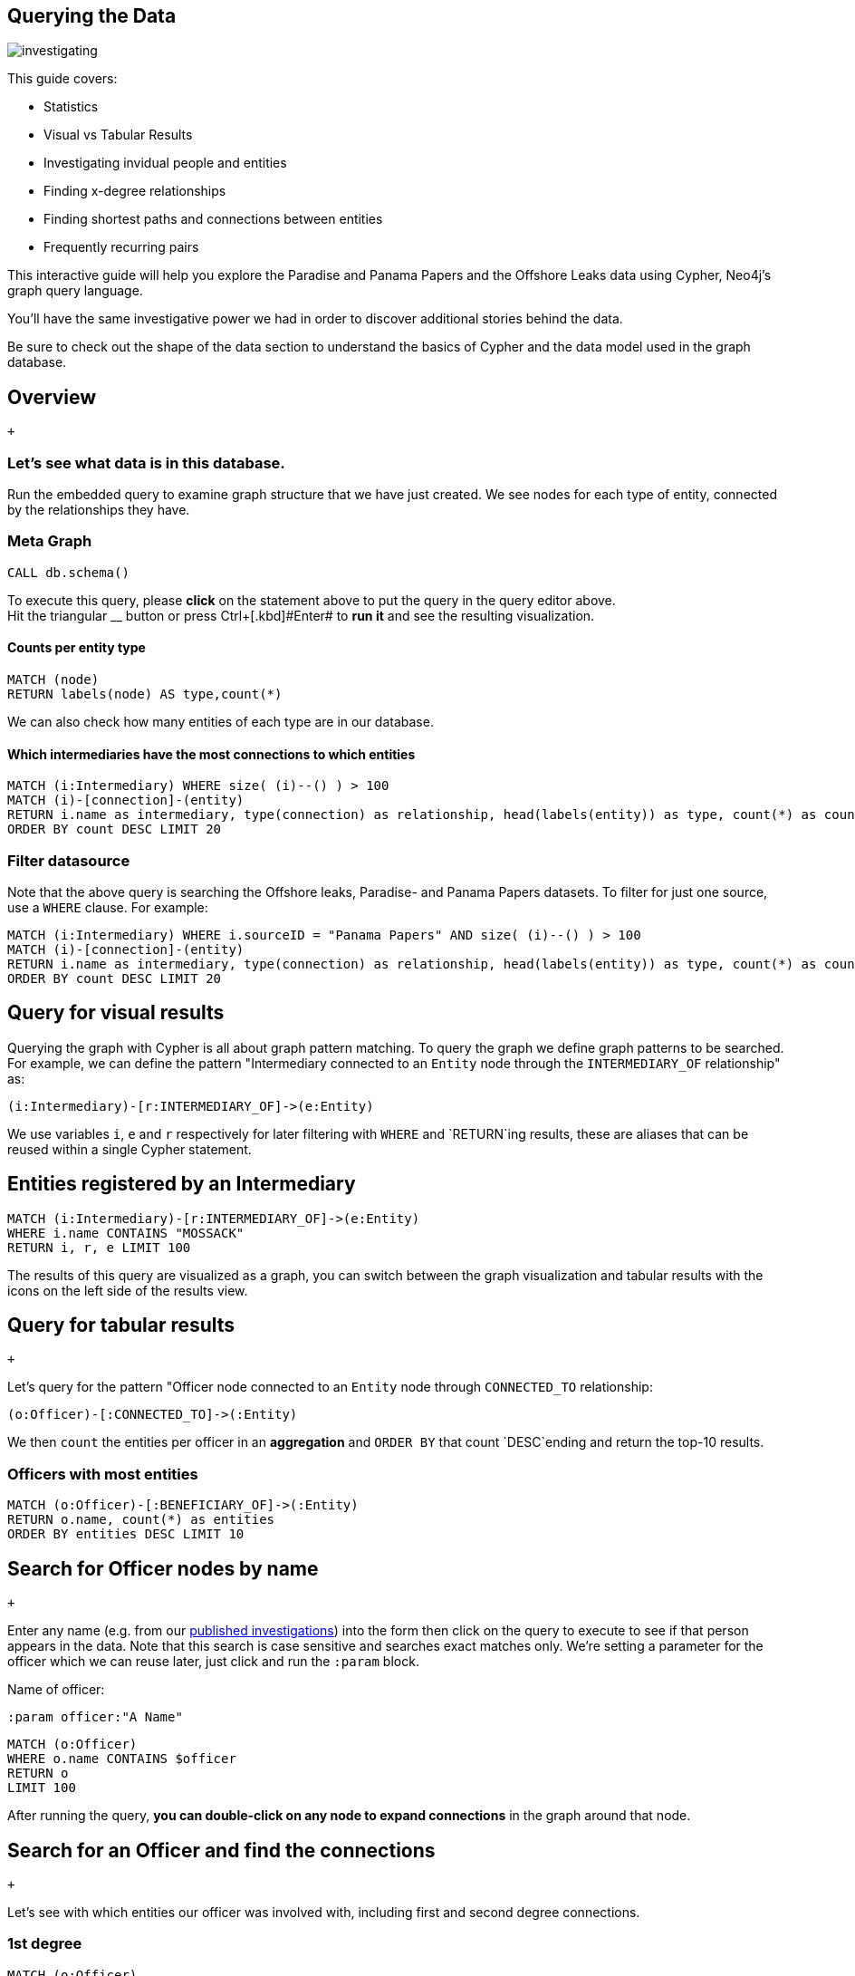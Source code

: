 == Querying the Data

image:https://offshoreleaks-data.icij.org/offshoreleaks/neo4j/guide/img/datamodel_med.png[investigating]

This guide covers:

* Statistics
* Visual vs Tabular Results
* Investigating invidual people and entities
* Finding x-degree relationships
* Finding shortest paths and connections between entities
* Frequently recurring pairs

This interactive guide will help you explore the Paradise and Panama
Papers and the Offshore Leaks data using Cypher, Neo4j’s graph query
language.

You’ll have the same investigative power we had in order to discover
additional stories behind the data.

Be sure to check out the shape of the data section to understand the
basics of Cypher and the data model used in the graph database.

== Overview

 +

=== Let’s see what data is in this database.

Run the embedded query to examine graph structure that we have just
created. We see nodes for each type of entity, connected by the
relationships they have.

=== Meta Graph

[source,highlight,pre-scrollable,code,runnable,standalone-example,ng-binding]
----
CALL db.schema()
----

To execute this query, please *click* on the statement above to put the
query in the query editor above. +
Hit the triangular [.icon]#__# button or press
[.keyseq]#[.kbd]##Ctrl##+[.kbd]#Enter## to *run it* and see the
resulting visualization.

==== Counts per entity type

[source,highlight,pre-scrollable,code,runnable,standalone-example,ng-binding]
----
MATCH (node)
RETURN labels(node) AS type,count(*)
----

We can also check how many entities of each type are in our database.

==== Which intermediaries have the most connections to which entities

[source,highlight,pre-scrollable,code,runnable,standalone-example,ng-binding]
----
MATCH (i:Intermediary) WHERE size( (i)--() ) > 100
MATCH (i)-[connection]-(entity)
RETURN i.name as intermediary, type(connection) as relationship, head(labels(entity)) as type, count(*) as count
ORDER BY count DESC LIMIT 20
----

=== Filter datasource

Note that the above query is searching the Offshore leaks, Paradise- and
Panama Papers datasets. To filter for just one source, use a `WHERE`
clause. For example:

[source,highlight,pre-scrollable,code,runnable,standalone-example,ng-binding]
----
MATCH (i:Intermediary) WHERE i.sourceID = "Panama Papers" AND size( (i)--() ) > 100
MATCH (i)-[connection]-(entity)
RETURN i.name as intermediary, type(connection) as relationship, head(labels(entity)) as type, count(*) as count
ORDER BY count DESC LIMIT 20
----

== Query for visual results

Querying the graph with Cypher is all about graph pattern matching. To
query the graph we define graph patterns to be searched. For example, we
can define the pattern "Intermediary connected to an `Entity` node
through the `INTERMEDIARY_OF` relationship" as:

....
(i:Intermediary)-[r:INTERMEDIARY_OF]->(e:Entity)
....

We use variables `i`, `e` and `r` respectively for later filtering with
`WHERE` and `RETURN`ing results, these are aliases that can be reused
within a single Cypher statement.

== Entities registered by an Intermediary

[source,highlight,pre-scrollable,code,runnable,standalone-example,ng-binding]
----
MATCH (i:Intermediary)-[r:INTERMEDIARY_OF]->(e:Entity)
WHERE i.name CONTAINS "MOSSACK"
RETURN i, r, e LIMIT 100
----

The results of this query are visualized as a graph, you can switch
between the graph visualization and tabular results with the icons on
the left side of the results view.

== Query for tabular results

 +

Let's query for the pattern "Officer node connected to an `Entity` node
through `CONNECTED_TO` relationship:

....
(o:Officer)-[:CONNECTED_TO]->(:Entity)
....

We then `count` the entities per officer in an *aggregation* and
`ORDER BY` that count `DESC`ending and return the top-10 results.

=== Officers with most entities

[source,highlight,pre-scrollable,code,runnable,standalone-example,ng-binding]
----
MATCH (o:Officer)-[:BENEFICIARY_OF]->(:Entity)
RETURN o.name, count(*) as entities
ORDER BY entities DESC LIMIT 10
----

== Search for Officer nodes by name

 +

Enter any name (e.g. from our
https://www.icij.org/investigations/[published investigations]) into the
form then click on the query to execute to see if that person appears in
the data. Note that this search is case sensitive and searches exact
matches only. We're setting a parameter for the officer which we can
reuse later, just click and run the `:param` block.

Name of officer:

[source,highlight,pre-scrollable,code,runnable,standalone-example,ng-binding]
----
:param officer:"A Name"
----

[source,highlight,pre-scrollable,code,runnable,standalone-example,ng-binding]
----
MATCH (o:Officer)
WHERE o.name CONTAINS $officer
RETURN o
LIMIT 100
----

After running the query, *you can double-click on any node to expand
connections* in the graph around that node.

== Search for an Officer and find the connections

 +

Let’s see with which entities our officer was involved with, including
first and second degree connections.

=== 1st degree

[source,highlight,pre-scrollable,code,runnable,standalone-example,ng-binding]
----
MATCH (o:Officer)
WHERE o.name CONTAINS $officer
MATCH path = (o)-[r]->(:Entity)
RETURN path LIMIT 100
----

=== 2nd degree entities

[source,highlight,pre-scrollable,code,runnable,standalone-example,ng-binding]
----
MATCH (o:Officer) WHERE o.name CONTAINS $officer
MATCH path = (o)-[]->(:Entity)
      <-[]-(:Officer)-[]->(:Entity)
RETURN path LIMIT 100
----

== Find who is behind an Entity and the roles that they play

 +

Name of entity:

[source,highlight,pre-scrollable,code,runnable,standalone-example,ng-binding]
----
:param entity:"An Entity"
----

[source,highlight,pre-scrollable,code,runnable,standalone-example,ng-binding]
----
MATCH (e:Entity)-[r]-(o:Officer)
WHERE e.name CONTAINS $entity
RETURN *
LIMIT 100
----

== Joint involvement

 +

When investigating, it is very important to identify people that appear
to operate together. You can try to find if two officers appear
connected to the same entities recurrently by using this query. Note
that in this case, the first results show companies because companies
can also be officers of entities.

[source,highlight,pre-scrollable,code,runnable,standalone-example,ng-binding]
----
MATCH (o1:Officer)-[r1]->(e:Entity)<-[r2]-(o2:Officer)
USING JOIN ON e
WHERE id(o1) < id(o2) AND size( (o1)-->() ) > 10 AND size( (o2)-->() ) > 10
WITH o1,o2,count(*) as freq, collect(e)[0..10] as entities
WHERE freq > 10
WITH * ORDER BY freq DESC LIMIT 10
RETURN o1.name, o2.name, freq, [e IN entities | e.name]
----

We can attempt to remove companies from the results by filtering our
Officer names that contain strings commonly found in company names such
as "LLC", "Limited", "Ltd", etc:

[source,highlight,pre-scrollable,code,runnable,standalone-example,ng-binding]
----
MATCH (o1:Officer)-[r1]->(e:Entity)<-[r2]-(o2:Officer)
USING JOIN ON e
WHERE id(o1) < id(o2) AND NOT o1.name CONTAINS "LIMITED" AND NOT o1.name CONTAINS "Limited"
AND NOT o2.name CONTAINS "Limited" AND NOT o2.name CONTAINS "LIMITED"
AND size( (o1)-->() ) > 10 AND size( (o2)-->() ) > 10
WITH o1,o2,count(*) as freq, collect(e)[0..10] as entities
WHERE freq > 10
WITH * ORDER BY freq DESC LIMIT 10
RETURN o1.name, o2.name, freq, [e IN entities | e.name]
----

Lets visualize this graph with virtual relationships

[source,highlight,pre-scrollable,code,runnable,standalone-example,ng-binding]
----
MATCH (o1:Officer)-[r1]->(e:Entity)<-[r2]-(o2:Officer)
USING JOIN ON e
WHERE id(o1) < id(o2) AND NOT o1.name CONTAINS "LIMITED" AND NOT o1.name CONTAINS "Limited"
AND NOT o2.name CONTAINS "Limited" AND NOT o2.name CONTAINS "LIMITED"
AND size( (o1)-->() ) > 10 AND size( (o2)-->() ) > 10
WITH o1,o2,count(*) as freq, collect(e)[0..10] as entities
WHERE freq > 200
RETURN o1,o2,apoc.create.vRelationship(o1,'JOINT',{freq:freq,entities:[e IN entities| e.name]},o2)
----

== Shortest path between two people

 +

Name of the first officer: Name of the second officer:

[source,highlight,pre-scrollable,code,runnable,standalone-example,ng-binding]
----
MATCH (a:Officer),(b:Officer)
WHERE a.name CONTAINS 'Smith' AND b.name CONTAINS 'Grant'
WITH a,b LIMIT 20000
MATCH p=allShortestPaths((a)-[:OFFICER_OF|:INTERMEDIARY_OF|:REGISTERED_ADDRESS*..10]-(b))
RETURN p
LIMIT 50
----

== Query by address

 +

We can use Neo4j's string comparison functions to search for addresses
that contain cities and countries in which we are interested:

City: State/Country:

[source,highlight,pre-scrollable,code,runnable,standalone-example,ng-binding]
----
MATCH (a:Address)<-[:REGISTERED_ADDRESS]-(other)
WHERE a.address CONTAINS 'Barcelona' AND a.address CONTAINS 'Spain'
RETURN a, other
LIMIT 100
----

== Offshore entity juridictions by intermediary

 +

What are the most popular offshore jurisdictions for certain
intermediaries?

Name of the intermediary:

[source,highlight,pre-scrollable,code,runnable,standalone-example,ng-binding]
----
MATCH (i:Intermediary)-[:INTERMEDIARY_OF]->(e:Entity)
WHERE i.name CONTAINS 'MOSSACK'
RETURN e.jurisdiction_description AS jurisdiction, count(*) AS number
ORDER BY number DESC LIMIT 10
----

== Most popular offshore jurisdiction for people connected to a country

 +

What are the common offshore jurisdictions for officers with addresses
in a certain country?

Country code:

[source,highlight,pre-scrollable,code,runnable,standalone-example,ng-binding]
----
MATCH (o:Officer)-->(e:Entity)<-[:INTERMEDIARY_OF]-(i:Intermediary)
WHERE o.country_codes CONTAINS 'USA' and i.sourceID = 'Panama Papers'
RETURN e.jurisdiction_description AS jurisdiction, count(*) AS number
ORDER BY number DESC LIMIT 10
----

== Most popular offshore jurisdictions for people with addresses in a certain city

 +

What are the common offshore jurisdictions used by people connected to
certain cities?

City: State/country:

[source,highlight,pre-scrollable,code,runnable,standalone-example,ng-binding]
----
MATCH (a:Address)<-[:REGISTERED_ADDRESS]-(o:Officer),
(o)-->(e:Entity)<-[:INTERMEDIARY_OF]-(i:Intermediary)
WHERE a.address CONTAINS 'London' AND a.address CONTAINS 'United Kingdom'
RETURN e.jurisdiction_description AS jurisdiction, count(*) AS number 
ORDER BY number DESC LIMIT 10
----

== Most popular intermediaries for people with an address in a certain city?

 +

Who are the most common intermediaries for officers connected to
addresses in certain places?

State/country:

[source,highlight,pre-scrollable,code,runnable,standalone-example,ng-binding]
----
MATCH (a:Address)<-[:REGISTERED_ADDRESS]-(o:Officer),
(o)-->(e:Entity)<-[:INTERMEDIARY_OF]-(i:Intermediary)
WHERE a.address CONTAINS 'Isle of Man'
RETURN i.name AS intermediary, count(DISTINCT e) AS number 
ORDER BY number DESC LIMIT 10
----

== Full Text Search

 +

All the previous queries we run were searching the exact text of a node.
However, you can also build an index to search the text of properties
inside a node. Just like in a book where you look at the index to find a
section that interest you, and then start reading from there.

For that, you need to build the index first. It will take a little while
since the procedure has to read through the entire database to create
it.

_We used Solr as a full text search engine to search across all data.
But you can do the same in Neo4j directly, both use Apache Lucene under
the hood for full text search._

In order to use the full text search feature, we indexed our data by
specifying all the properties we want to index. Here we create a full
text index called `offshore` (we will use this name when searching in
the index) with our data. *You don't have to run this, it's just here as
an example*

[source,highlight,pre-scrollable,code,runnable,standalone-example,ng-binding]
----
CALL apoc.index.addAllNodes('offshore',{
  Officer: ["name","countries"],
  Intermediary:  ["name","address","countries"],
  Address: ["address","countries"],
  Entity: ["name", "address", "service_provider", "former_name", "company_type","countries"]})
----

We can now use this index to search for any text contained in the
properties. As a result of the query you'll get the nodes with matching
text.

The most simple case would be to search across all data for an exact
match of a particular word.

If you enter a word into the form, all occurrences will be found (but
limited to 100 results).

Word to search for:

[source,highlight,pre-scrollable,code,runnable,standalone-example,ng-binding]
----
CALL apoc.index.search("offshore", 'Nike')
----

== Full text search - advanced

 +

You can futher restrict the full text search to only searching in a
particular property. In order to seach for an `Entity` incorporated by
offshore service provider _Mossack Fonseca_, use the following:

[source,highlight,pre-scrollable,code,runnable,standalone-example,ng-binding]
----
CALL apoc.index.search("offshore", "Entity.service_provider:Mossack Fonseca")
----

=== Test it yourself:

Label/Type to search for: Attribute to search for: Word to search for:

[source,highlight,pre-scrollable,code,runnable,standalone-example,ng-binding]
----
CALL apoc.index.search("offshore", "Entity.service_provider:Mossack Fonseca")
----

Now we can search for nodes with a specific property value, and then
*explore their neighbourhoods visually by double-clicking* to expand
relationships.

== Full text search with graph patterns

 +

Previously we searched for nodes by matching against property values.
However, integrating text search with an graph query is so much more
powerful.

We could for instance search for addresses in the database that contain
the word "New York", and then find all entities registered at those
addresses:

[source,highlight,pre-scrollable,code,runnable,standalone-example,ng-binding]
----
CALL apoc.index.search("offshore", 'Address.address:"New York"')
YIELD node AS addr
MATCH (addr)<-[:REGISTERED_ADDRESS]-(entity)
RETURN addr, entity LIMIT 50
----

There may be typos in the data so we can use fuzzy matching to find
addresses that have inconsistent spellings.

Add a tilde (~) to instruct the index search procedure to do a fuzzy
match, allowing you to find “Malta” even if the spelling is slightly
off.

[source,highlight,pre-scrollable,code,runnable,standalone-example,ng-binding]
----
CALL apoc.index.search("offshore", "Address.address:Malta~")
YIELD node AS addr
MATCH (addr)<-[:REGISTERED_ADDRESS]-(entity)
RETURN addr, entity LIMIT 50
----

You might notice that there are addresses that contain the word
“Barcelona” that are not in Barcelona, Spain.

We can further specify that we want the text to contain both the word
Barcelona, and the word Spain:

[source,highlight,pre-scrollable,code,runnable,standalone-example,ng-binding]
----
CALL apoc.index.search("offshore", "+Address.address:Barcelona~ +Spain~")
YIELD node AS addr
MATCH (addr)<-[:REGISTERED_ADDRESS]-(entity)
RETURN addr, entity LIMIT 50
----

For more details on the query syntax used in the second parameter of the
`search` procedure, please see
https://www.lucenetutorial.com/lucene-query-syntax.html[this Lucene
query tutorial]

== Graph Analytics

 +

PageRank is an algorithm used for instance by Google to rank websites in
their search engine results. It assumes that more important entities are
likely to have more connections pointing to them, and not just directly
but also indirectly.

The algorithm can also be used as way of measuring the importance of
entities in a network. Let’s use PageRank to find the top 20 ranked
entities in the dataset.

[source,highlight,pre-scrollable,code,runnable,standalone-example,ng-binding]
----
CALL algo.pageRank.stream() YIELD node, score
WHERE node:Entity
RETURN node.name AS entity, score
ORDER BY score DESC
LIMIT 20
----

Now let’s try a similar query but investigating different patterns. The
following detects the 10 top ranked addresses. It then finds how many
entities are registered at those addresses. Note that the address nodes
contain text that has not been standardized, therefore there may be
inconsistencies in the address data.

[source,highlight,pre-scrollable,code,runnable,standalone-example,ng-binding]
----
CALL algo.pageRank.stream() YIELD node as address, score
WHERE address:Address
WITH * ORDER BY score DESC  LIMIT 10
MATCH (address)<-[:REGISTERED_ADDRESS]-(e:Entity)
RETURN address.address, count(e) AS count
ORDER BY count DESC
----

== Explore the Panama and Paradise Papers Yourself

 +

== Further Resources

* https://icij.org/paradisepapers/[The Paradise Papers ICIJ Site]
* https://panamapapers.icij.org/[The Panama Papers ICIJ Site]
* https://offshoreleaks.icij.org/[The Offshore Leaks Database]
* https://neo4j.com/docs/cypher-refcard/current/[Cypher Reference Card]
* https://neo4j.com/developer[Neo4j Developer Documentation]

 +

== Investigative Queries

Explore the data yourself.

* Cypher query language intro
* Finding companies and individuals
* Path finding

Run Queries

== Shape of the Data

Understand the data model.

* What are the nodes?
* What are the relationships?
* What are the properties?

Start Learning

== Send ICIJ a tip

Help us investigate.

* Interesting connections
* Entities that matter to you

Send tip
